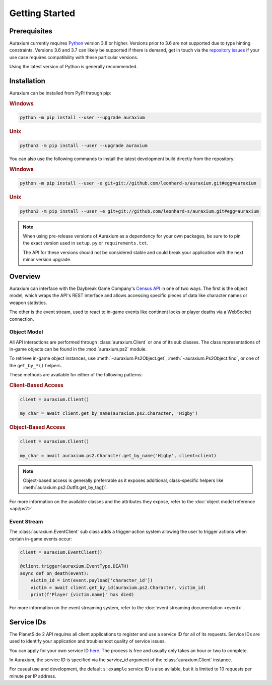 ===============
Getting Started
===============

Prerequisites
=============

Auraxium currently requires `Python`_ version 3.8 or higher. Versions prior to 3.6 are not supported due to type hinting constraints. Versions 3.6 and 3.7 can likely be supported if there is demand, get in touch via the `repository issues`_ if your use case requires compatibility with these particular versions.

Using the latest version of Python is generally recommended.

Installation
============

Auraxium can be installed from PyPI through pip:

.. rubric:: Windows

.. code-block::

    python -m pip install --user --upgrade auraxium

.. rubric:: Unix

.. code-block::

    python3 -m pip install --user --upgrade auraxium

You can also use the following commands to install the latest development build directly from the repository:

.. rubric:: Windows

.. code-block::

    python -m pip install --user -e git+git://github.com/leonhard-s/auraxium.git#egg=auraxium

.. rubric:: Unix

.. code-block::

    python3 -m pip install --user -e git+git://github.com/leonhard-s/auraxium.git#egg=auraxium

.. note::

    When using pre-release versions of Auraxium as a dependency for your own packages, be sure to to pin the exact version used in ``setup.py`` or ``requirements.txt``.

    The API for these versions should not be considered stable and could break your application with the next minor version upgrade.

Overview
========

Auraxium can interface with the Daybreak Game Company's `Census API`_ in one of two ways. The first is the object model, which wraps the API's REST interface and allows accessing specific pieces of data like character names or weapon statistics.

The other is the event stream, used to react to in-game events like continent locks or player deaths via a WebSocket connection.

Object Model
------------

All API interactions are performed through :class:`auraxium.Client` or one of its sub classes. The class representations of in-game objects can be found in the :mod:`auraxium.ps2` module.

To retrieve in-game object instances, use :meth:`~auraxium.Ps2Object.get`, :meth:`~auraxium.Ps2Object.find`, or one of the ``get_by_*()`` helpers.

These methods are available for either of the following patterns:

.. rubric:: Client-Based Access

.. code-block:: python3

    client = auraxium.Client()

    my_char = await client.get_by_name(auraxium.ps2.Character, 'Higby')

.. rubric:: Object-Based Access

.. code-block:: python3

    client = auraxium.Client()

    my_char = await auraxium.ps2.Character.get_by_name('Higby', client=client)

.. note::

    Object-based access is generally preferrable as it exposes additional, class-specific helpers like :meth:`auraxium.ps2.Outfit.get_by_tag()`.

For more information on the available classes and the attributes they expose, refer to the :doc:`object model reference <api/ps2>`.

Event Stream
------------

The :class:`auraxium.EventClient` sub class adds a trigger-action system allowing the user to trigger actions when certain in-game events occur:

.. code-block:: python3

    client = auraxium.EventClient()

    @client.trigger(auraxium.EventType.DEATH)
    async def on_death(event):
        victim_id = int(event.payload['character_id'])
        victim = await client.get_by_id(auraxium.ps2.Character, victim_id)
        print(f'Player {victim.name}' has died)

For more information on the event streaming system, refer to the :doc:`event streaming documentation <event>`.

Service IDs
===========

The PlanetSide 2 API requires all client applications to register and use a service ID for all of its requests. Service IDs are used to identify your application and troubleshoot quality of service issues.

You can apply for your own service ID `here <service ID signup>`_. The process is free and usually only takes an hour or two to complete.

In Auraxium, the service ID is specified via the `service_id` argument of the :class:`auraxium.Client` instance.

For casual use and development, the default ``s:example`` service ID is also avilable, but it is limited to 10 requests per minute per IP address.

.. _Census API: https://census.daybreakgames.com/
.. _Python: https://www.python.org/downloads/
.. _repository issues: https://github.com/leonhard-s/auraxium/issues
.. _service ID signup: https://census.daybreakgames.com/#devSignup
